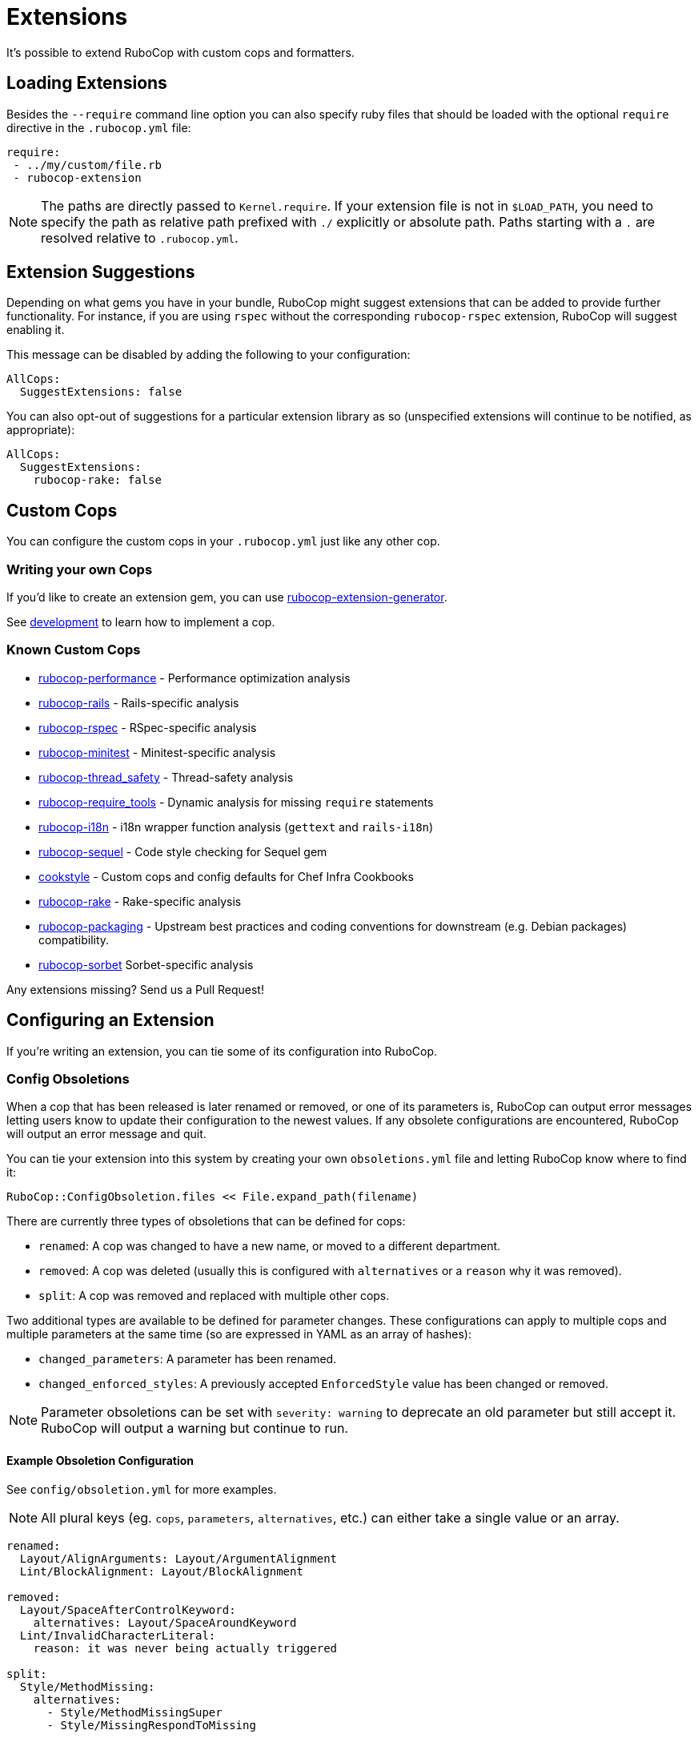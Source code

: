 = Extensions

It's possible to extend RuboCop with custom cops and formatters.

== Loading Extensions

Besides the `--require` command line option you can also specify ruby
files that should be loaded with the optional `require` directive in the
`.rubocop.yml` file:

[source,yaml]
----
require:
 - ../my/custom/file.rb
 - rubocop-extension
----

NOTE: The paths are directly passed to `Kernel.require`. If your
extension file is not in `$LOAD_PATH`, you need to specify the path as
relative path prefixed with `./` explicitly or absolute path. Paths
starting with a `.` are resolved relative to `.rubocop.yml`.

== Extension Suggestions

Depending on what gems you have in your bundle, RuboCop might suggest extensions
that can be added to provide further functionality. For instance, if you are using
`rspec` without the corresponding `rubocop-rspec` extension, RuboCop will suggest
enabling it.

This message can be disabled by adding the following to your configuration:

[source,yaml]
----
AllCops:
  SuggestExtensions: false
----

You can also opt-out of suggestions for a particular extension library as so (unspecified
extensions will continue to be notified, as appropriate):

[source,yaml]
----
AllCops:
  SuggestExtensions:
    rubocop-rake: false
----

== Custom Cops

You can configure the custom cops in your `.rubocop.yml` just like any
other cop.

=== Writing your own Cops

If you'd like to create an extension gem, you can use https://github.com/rubocop-hq/rubocop-extension-generator[rubocop-extension-generator].

See xref:development.adoc[development] to learn how to implement a cop.

=== Known Custom Cops

* https://github.com/rubocop-hq/rubocop-performance[rubocop-performance] -
Performance optimization analysis
* https://github.com/rubocop-hq/rubocop-rails[rubocop-rails] -
Rails-specific analysis
* https://github.com/rubocop-hq/rubocop-rspec[rubocop-rspec] -
RSpec-specific analysis
* https://github.com/rubocop-hq/rubocop-minitest[rubocop-minitest] -
Minitest-specific analysis
* https://github.com/covermymeds/rubocop-thread_safety[rubocop-thread_safety] -
Thread-safety analysis
* https://github.com/milch/rubocop-require_tools[rubocop-require_tools] -
Dynamic analysis for missing `require` statements
* https://github.com/puppetlabs/rubocop-i18n[rubocop-i18n] -
i18n wrapper function analysis (`gettext` and `rails-i18n`)
* https://github.com/rubocop-hq/rubocop-sequel[rubocop-sequel] -
Code style checking for Sequel gem
* https://github.com/chef/cookstyle[cookstyle] -
Custom cops and config defaults for Chef Infra Cookbooks
* https://github.com/rubocop-hq/rubocop-rake[rubocop-rake] -
Rake-specific analysis
* https://github.com/utkarsh2102/rubocop-packaging[rubocop-packaging] -
Upstream best practices and coding conventions for downstream (e.g. Debian packages) compatibility.
* https://github.com/Shopify/rubocop-sorbet[rubocop-sorbet]
Sorbet-specific analysis

Any extensions missing? Send us a Pull Request!

== Configuring an Extension

If you're writing an extension, you can tie some of its configuration into RuboCop.

=== Config Obsoletions

When a cop that has been released is later renamed or removed, or one of its parameters is, RuboCop can output error messages letting users know to update their configuration to the newest values. If any obsolete configurations are encountered, RuboCop will output an error message and quit.

You can tie your extension into this system by creating your own `obsoletions.yml` file and letting RuboCop know where to find it:

[source,ruby]
----
RuboCop::ConfigObsoletion.files << File.expand_path(filename)
----

There are currently three types of obsoletions that can be defined for cops:

* `renamed`: A cop was changed to have a new name, or moved to a different department.
* `removed`: A cop was deleted (usually this is configured with `alternatives` or a `reason` why it was removed).
* `split`: A cop was removed and replaced with multiple other cops.

Two additional types are available to be defined for parameter changes. These configurations can apply to multiple cops and multiple parameters at the same time (so are expressed in YAML as an array of hashes):

* `changed_parameters`: A parameter has been renamed.
* `changed_enforced_styles`: A previously accepted `EnforcedStyle` value has been changed or removed.

NOTE: Parameter obsoletions can be set with `severity: warning` to deprecate an old parameter but still accept it. RuboCop will output a warning but continue to run.

==== Example Obsoletion Configuration

See `config/obsoletion.yml` for more examples.

NOTE: All plural keys (eg. `cops`, `parameters`, `alternatives`, etc.) can either take a single value or an array.

[source, yaml]
----
renamed:
  Layout/AlignArguments: Layout/ArgumentAlignment
  Lint/BlockAlignment: Layout/BlockAlignment

removed:
  Layout/SpaceAfterControlKeyword:
    alternatives: Layout/SpaceAroundKeyword
  Lint/InvalidCharacterLiteral:
    reason: it was never being actually triggered

split:
  Style/MethodMissing:
    alternatives:
      - Style/MethodMissingSuper
      - Style/MissingRespondToMissing

changed_parameters: # must be an array of hashes
  - cops:
      - Metrics/BlockLength
      - Metrics/MethodLength
    parameters: ExcludedMethods
    alternative: IgnoredMethods
    severity: warning

changed_enforced_styles: # must be an array of hashes
  - cops: Layout/IndentationConsistency
    parameters: EnforcedStyle
    value: rails
    reason: >
      `EnforcedStyle: rails` has been renamed to
      `EnforcedStyle: indented_internal_methods`
----

== Custom Formatters

You can customize RuboCop's output format with custom formatters.

=== Creating a Custom Formatter

To implement a custom formatter, you need to subclass
`RuboCop::Formatter::BaseFormatter` and override some methods,
or implement all formatter API methods by duck typing.

Please see the documents below for more formatter API details.

* https://www.rubydoc.info/gems/rubocop/RuboCop/Formatter/BaseFormatter[RuboCop::Formatter::BaseFormatter]
* https://www.rubydoc.info/gems/rubocop/RuboCop/Cop/Offense[RuboCop::Cop::Offense]
* https://www.rubydoc.info/gems/parser/Parser/Source/Range[Parser::Source::Range]

=== Using a Custom Formatter from the Command Line

You can tell RuboCop to use your custom formatter with a combination of
`--format` and `--require` option.
For example, when you have defined `MyCustomFormatter` in
`./path/to/my_custom_formatter.rb`, you would type this command:

[source,sh]
----
$ rubocop --require ./path/to/my_custom_formatter --format MyCustomFormatter
----
